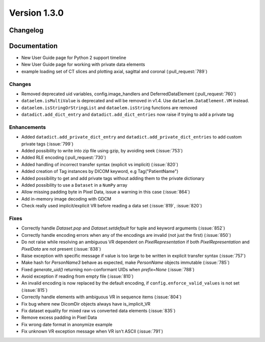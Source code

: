 Version 1.3.0
=================================

Changelog
---------

Documentation
-------------
* New User Guide page for Python 2 support timeline
* New User Guide page for working with private data elements
* example loading set of CT slices and plotting axial, sagittal
  and coronal (:pull_request:`789`)

Changes
.......
* Removed deprecated uid variables, config.image_handlers and DeferredDataElement (:pull_request:`760`)
* ``dataelem.isMultiValue`` is deprecated and will be removed in v1.4.
  Use ``dataelem.DataElement.VM`` instead.
* ``dataelem.isStringOrStringList`` and ``dataelem.isString`` functions are
  removed
* ``datadict.add_dict_entry`` and ``datadict.add_dict_entries`` now raise if
  trying to add a private tag

Enhancements
............

* Added ``datadict.add_private_dict_entry`` and
  ``datadict.add_private_dict_entries`` to add custom private tags
  (:issue:`799`)
* Added possibility to write into zip file using gzip, by avoiding seek (:issue:`753`)
* Added RLE encoding (:pull_request:`730`)
* Added handling of incorrect transfer syntax (explicit vs implicit)
  (:issue:`820`)
* Added creation of Tag instances by DICOM keyword, e.g Tag("PatientName")
* Added possibility to get and add private tags without adding them to the
  private dictionary
* Added possibility to use a ``Dataset`` in a ``NumPy`` array
* Allow missing padding byte in Pixel Data, issue a warning in this case
  (:issue:`864`)
* Add in-memory image decoding with GDCM
* Check really used implicit/explicit VR before reading a
  data set (:issue:`819`, :issue:`820`)


Fixes
.....
* Correctly handle `Dataset.pop` and `Dataset.setdefault` for tuple and
  keyword arguments (:issue:`852`)
* Correctly handle encoding errors when any of the encodings are invalid
  (not just the first) (:issue:`850`)
* Do not raise while resolving an ambiguous VR dependent on
  `PixelRepresentation` if both `PixelRepresentation` and `PixelData` are
  not present (:issue:`838`)
* Raise exception with specific message if value is too large to be written
  in explicit transfer syntax (:issue:`757`)
* Make hash for `PersonName3` behave as expected, make `PersonName` objects
  immutable (:issue:`785`)
* Fixed `generate_uid()` returning non-conformant UIDs when `prefix=None`
  (:issue:`788`)
* Avoid exception if reading from empty file (:issue:`810`)
* An invalid encoding is now replaced by the default encoding, if
  ``config.enforce_valid_values`` is not set (:issue:`815`)
* Correctly handle elements with ambiguous VR in sequence items (:issue:`804`)
* Fix bug where new DicomDir objects always have is_implicit_VR
* Fix dataset equality for mixed raw vs converted data elements (:issue:`835`)
* Remove excess padding in Pixel Data 
* Fix wrong date format in anonymize example
* Fix unknown VR exception message when VR isn't ASCII (:issue:`791`)

